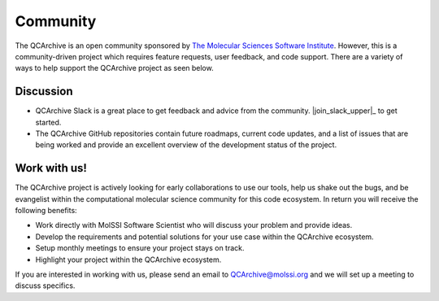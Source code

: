 Community
=========
The QCArchive is an open community sponsored by `The Molecular Sciences
Software Institute <https://molssi.org>`_. However, this is a community-driven
project which requires feature requests, user feedback, and code support.
There are a variety of ways to help support the QCArchive project as seen
below.

Discussion
----------

- QCArchive Slack is a great place to get feedback and advice from the community. |join_slack_upper|_ to get started.
- The QCArchive GitHub repositories contain future roadmaps, current code updates, and a list of issues that are being worked and provide an excellent overview of the development status of the project.


Work with us!
-------------

The QCArchive project is actively looking for early collaborations to use our
tools, help us shake out the bugs, and be evangelist within the computational
molecular science community for this code ecosystem. In return you will receive
the following benefits:

- Work directly with MolSSI Software Scientist who will discuss your problem and provide ideas.
- Develop the requirements and potential solutions for your use case within the QCArchive ecosystem.
- Setup monthly meetings to ensure your project stays on track.
- Highlight your project within the QCArchive ecosystem.

If you are interested in working with us, please send an email to
`QCArchive@molssi.org <mailto:qcarchive@molssi.org>`_ and we will set up a meeting
to discuss specifics.
